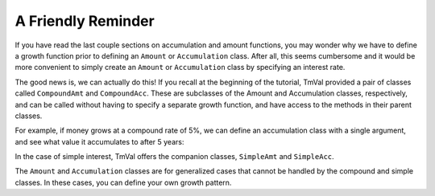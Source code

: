 ========================
A Friendly Reminder
========================

If you have read the last couple sections on accumulation and amount functions, you may wonder why we have to define a growth function prior to defining an ``Amount`` or ``Accumulation`` class. After all, this seems cumbersome and it would be more convenient to simply create an ``Amount`` or ``Accumulation`` class by specifying an interest rate.

The good news is, we can actually do this! If you recall at the beginning of the tutorial, TmVal provided a pair of classes called ``CompoundAmt`` and ``CompoundAcc``. These are subclasses of the Amount and Accumulation classes, respectively, and can be called without having to specify a separate growth function, and have access to the methods in their parent classes.

For example, if money grows at a compound rate of 5%, we can define an accumulation class with a single argument, and see what value it accumulates to after 5 years:

.. ipython:: python

   from tmval import Accumulation, Rate

   my_acc = Accumulation(gr=Rate(.05))

   print(my_acc.val(5))

In the case of simple interest, TmVal offers the companion classes, ``SimpleAmt`` and ``SimpleAcc``.

The ``Amount`` and ``Accumulation`` classes are for generalized cases that cannot be handled by the compound and simple classes. In these cases, you can define your own growth pattern.